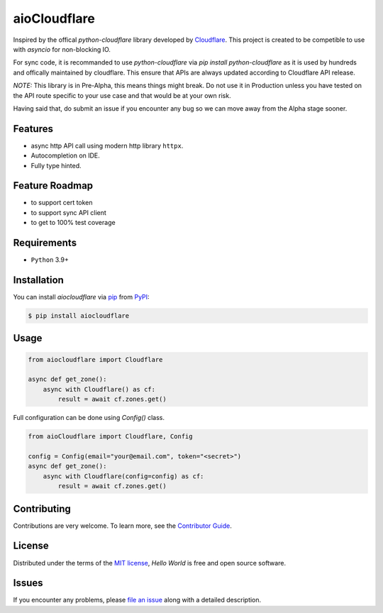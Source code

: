 aioCloudflare
=============

|PyPI| |Status| |Python Version| |License|

|Tests| |Codecov|

|pre-commit| |Black|

.. |PyPI| image:: https://img.shields.io/pypi/v/aiocloudflare.svg
   :target: https://pypi.org/project/aiocloudflare/
   :alt: PyPI
.. |Status| image:: https://img.shields.io/pypi/status/aiocloudflare.svg
   :target: https://pypi.org/project/aiocloudflare/
   :alt: Status
.. |Python Version| image:: https://img.shields.io/pypi/pyversions/aiocloudflare
   :target: https://pypi.org/project/aiocloudflare
   :alt: Python Version
.. |License| image:: https://img.shields.io/pypi/l/aiocloudflare
   :target: https://opensource.org/licenses/MIT
   :alt: License
.. |Tests| image:: https://github.com/stewart86/aiocloudflare/workflows/Tests/badge.svg
   :target: https://github.com/stewart86/aiocloudflare/actions?workflow=Tests
   :alt: Tests
.. |Codecov| image:: https://codecov.io/gh/stewart86/aiocloudflare/branch/main/graph/badge.svg
   :target: https://codecov.io/gh/stewart86/aiocloudflare
   :alt: Codecov
.. |pre-commit| image:: https://img.shields.io/badge/pre--commit-enabled-brightgreen?logo=pre-commit&logoColor=white
   :target: https://github.com/pre-commit/pre-commit
   :alt: pre-commit
.. |Black| image:: https://img.shields.io/badge/code%20style-black-000000.svg
   :target: https://github.com/psf/black
   :alt: Black

Inspired by the offical `python-cloudflare` library developed by `Cloudflare`_. This project is created to be competible to use with `asyncio` for non-blocking IO.

For sync code, it is recommanded to use `python-cloudflare` via `pip install python-cloudflare` as it is used by hundreds and offically maintained by cloudflare. This ensure that APIs are always updated according to Cloudflare API release.

*NOTE:* This library is in Pre-Alpha, this means things might break. Do not use it in Production unless you have tested on the API route specific to your use case and that would be at your own risk.

Having said that, do submit an issue if you encounter any bug so we can move away from the Alpha stage sooner.

Features
--------

* async http API call using modern http library ``httpx``.
* Autocompletion on IDE.
* Fully type hinted.

Feature Roadmap
---------------

* to support cert token
* to support sync API client
* to get to 100% test coverage


Requirements
------------

* ``Python`` 3.9+


Installation
------------

You can install *aiocloudflare* via pip_ from PyPI_:

.. code:: console

   $ pip install aiocloudflare


Usage
-----

.. code:: Python

    from aiocloudflare import Cloudflare

    async def get_zone():
        async with Cloudflare() as cf:
            result = await cf.zones.get()

Full configuration can be done using `Config()` class.

.. code:: Python

    from aioCloudflare import Cloudflare, Config

    config = Config(email="your@email.com", token="<secret>")
    async def get_zone():
        async with Cloudflare(config=config) as cf:
            result = await cf.zones.get()


Contributing
------------

Contributions are very welcome.
To learn more, see the `Contributor Guide`_.


License
-------

Distributed under the terms of the `MIT license`_,
*Hello World* is free and open source software.


Issues
------

If you encounter any problems,
please `file an issue`_ along with a detailed description.


.. _MIT license: https://opensource.org/licenses/MIT
.. _PyPI: https://pypi.org/
.. _file an issue: https://github.com/stewart86/aiocloudflare/issues
.. _pip: https://pip.pypa.io/
.. github-only
.. _Contributor Guide: CONTRIBUTING.rst
.. _Cloudflare: https://cloudflare.com
